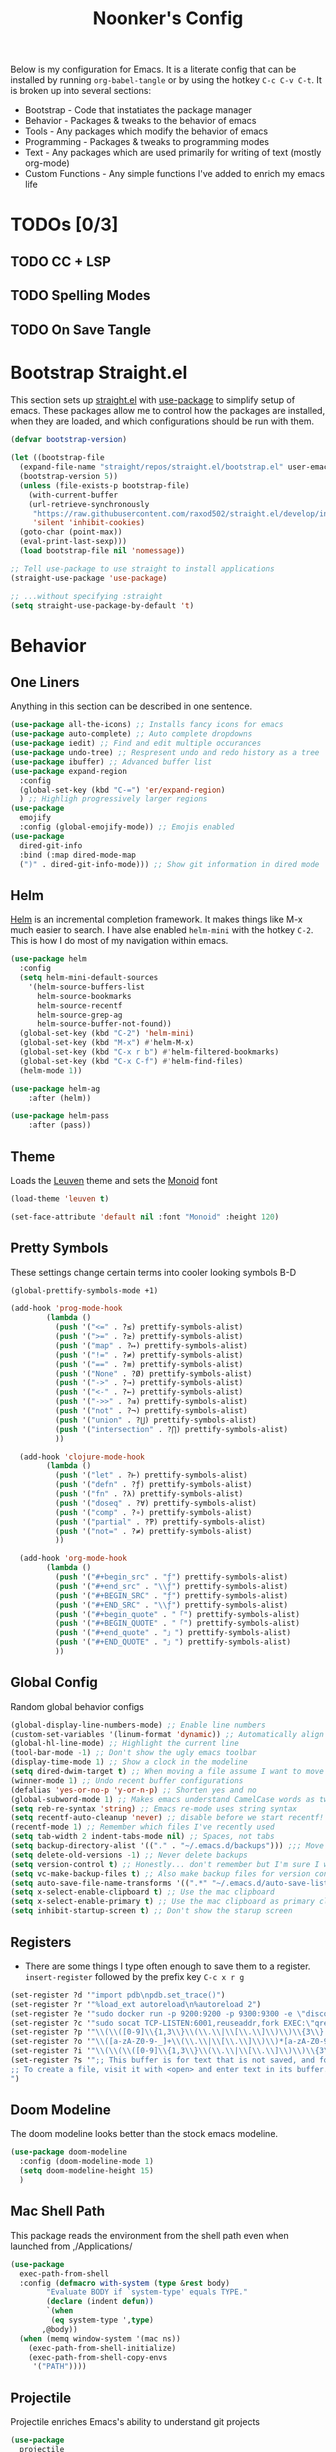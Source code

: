 #+title: Noonker's Config

Below is my configuration for Emacs. It is a literate config that can be installed by running =org-babel-tangle= or by using the hotkey =C-c C-v C-t=.
It is broken up into several sections:
 - Bootstrap - Code that instatiates the package manager
 - Behavior - Packages & tweaks to the behavior of emacs
 - Tools - Any packages which modify the behavior of emacs
 - Programming - Packages & tweaks to programming modes
 - Text - Any packages which are used primarily for writing of text (mostly org-mode)
 - Custom Functions - Any simple functions I've added to enrich my emacs life

* TODOs [0/3]
** TODO CC + LSP
** TODO Spelling Modes
** TODO On Save Tangle

* Bootstrap Straight.el

This section sets up [[https://github.com/radian-software/straight.el][straight.el]] with [[https://github.com/jwiegley/use-package][use-package]] to simplify setup of emacs. These packages allow me to control how the packages are installed, when they are loaded, and which configurations should be run with them.

#+begin_src emacs-lisp :tangle ~/.emacs
  (defvar bootstrap-version)

  (let ((bootstrap-file
    (expand-file-name "straight/repos/straight.el/bootstrap.el" user-emacs-directory))
    (bootstrap-version 5))
    (unless (file-exists-p bootstrap-file)
      (with-current-buffer
      (url-retrieve-synchronously
       "https://raw.githubusercontent.com/raxod502/straight.el/develop/install.el"
       'silent 'inhibit-cookies)
    (goto-char (point-max))
    (eval-print-last-sexp)))
    (load bootstrap-file nil 'nomessage))

  ;; Tell use-package to use straight to install applications
  (straight-use-package 'use-package)

  ;; ...without specifying :straight
  (setq straight-use-package-by-default 't)
#+end_src

* Behavior
** One Liners

Anything in this section can be described in one sentence.

#+begin_src emacs-lisp :tangle ~/.emacs
  (use-package all-the-icons) ;; Installs fancy icons for emacs
  (use-package auto-complete) ;; Auto complete dropdowns
  (use-package iedit) ;; Find and edit multiple occurances
  (use-package undo-tree) ;; Respresent undo and redo history as a tree
  (use-package ibuffer) ;; Advanced buffer list
  (use-package expand-region
    :config
    (global-set-key (kbd "C-=") 'er/expand-region)
    ) ;; Highligh progressively larger regions
  (use-package
    emojify
    :config (global-emojify-mode)) ;; Emojis enabled
  (use-package
    dired-git-info
    :bind (:map dired-mode-map
    (")" . dired-git-info-mode))) ;; Show git information in dired mode
#+end_src

** Helm

[[https://github.com/emacs-helm/helm][Helm]] is an incremental completion framework. It makes things like M-x much easier to search. I have alse enabled =helm-mini= with the hotkey =C-2=. This is how I do most of my navigation within emacs.

#+begin_src emacs-lisp :tangle ~/.emacs
  (use-package helm
    :config
    (setq helm-mini-default-sources
      '(helm-source-buffers-list
        helm-source-bookmarks
        helm-source-recentf
        helm-source-grep-ag
        helm-source-buffer-not-found))
    (global-set-key (kbd "C-2") 'helm-mini)
    (global-set-key (kbd "M-x") #'helm-M-x)
    (global-set-key (kbd "C-x r b") #'helm-filtered-bookmarks)
    (global-set-key (kbd "C-x C-f") #'helm-find-files)
    (helm-mode 1))

  (use-package helm-ag
      :after (helm))

  (use-package helm-pass
      :after (pass))
#+end_src

** Theme

Loads the [[https://github.com/fniessen/emacs-leuven-theme][Leuven]] theme and sets the [[https://larsenwork.com/monoid/][Monoid]] font

#+begin_src emacs-lisp :tangle ~/.emacs
    (load-theme 'leuven t)

    (set-face-attribute 'default nil :font "Monoid" :height 120)
#+end_src

** Pretty Symbols

These settings change certain terms into cooler looking symbols B-D

#+begin_src emacs-lisp :tangle ~/.emacs
  (global-prettify-symbols-mode +1)

  (add-hook 'prog-mode-hook
          (lambda ()
            (push '("<=" . ?≤) prettify-symbols-alist)
            (push '(">=" . ?≥) prettify-symbols-alist)
            (push '("map" . ?↦) prettify-symbols-alist)
            (push '("!=" . ?≠) prettify-symbols-alist)
            (push '("==" . ?≡) prettify-symbols-alist)
            (push '("None" . ?Ø) prettify-symbols-alist)
            (push '("->" . ?→) prettify-symbols-alist)
            (push '("<-" . ?←) prettify-symbols-alist)
            (push '("->>" . ?⇉) prettify-symbols-alist)
            (push '("not" . ?¬) prettify-symbols-alist)
            (push '("union" . ?⋃) prettify-symbols-alist)
            (push '("intersection" . ?⋂) prettify-symbols-alist)
            ))

    (add-hook 'clojure-mode-hook
          (lambda ()
            (push '("let" . ?⊢) prettify-symbols-alist)
            (push '("defn" . ?ƒ) prettify-symbols-alist)
            (push '("fn" . ?λ) prettify-symbols-alist)
            (push '("doseq" . ?∀) prettify-symbols-alist)
            (push '("comp" . ?∘) prettify-symbols-alist)
            (push '("partial" . ?Ƥ) prettify-symbols-alist)
            (push '("not=" . ?≠) prettify-symbols-alist)
            ))

    (add-hook 'org-mode-hook
          (lambda ()
            (push '("#+begin_src" . "ƒ") prettify-symbols-alist)
            (push '("#+end_src" . "\\ƒ") prettify-symbols-alist)
            (push '("#+BEGIN_SRC" . "ƒ") prettify-symbols-alist)
            (push '("#+END_SRC" . "\\ƒ") prettify-symbols-alist)
            (push '("#+begin_quote" . "「") prettify-symbols-alist)
            (push '("#+BEGIN_QUOTE" . "「") prettify-symbols-alist)
            (push '("#+end_quote" . "」") prettify-symbols-alist)
            (push '("#+END_QUOTE" . "」") prettify-symbols-alist)
            ))
#+end_src

** Global Config

Random global behavior configs

#+begin_src emacs-lisp :tangle ~/.emacs
  (global-display-line-numbers-mode) ;; Enable line numbers
  (custom-set-variables '(linum-format 'dynamic)) ;; Automatically align line numbers
  (global-hl-line-mode) ;; Highlight the current line
  (tool-bar-mode -1) ;; Don't show the ugly emacs toolbar
  (display-time-mode 1) ;; Show a clock in the modeline
  (setq dired-dwim-target t) ;; When moving a file assume I want to move it to the other dired buffer first
  (winner-mode 1) ;; Undo recent buffer configurations
  (defalias 'yes-or-no-p 'y-or-n-p) ;; Shorten yes and no
  (global-subword-mode 1) ;; Makes emacs understand CamelCase words as two words
  (setq reb-re-syntax 'string) ;; Emacs re-mode uses string syntax
  (setq recentf-auto-cleanup 'never) ;; disable before we start recentf!
  (recentf-mode 1) ;; Remember which files I've recently used
  (setq tab-width 2 indent-tabs-mode nil) ;; Spaces, not tabs
  (setq backup-directory-alist '(("." . "~/.emacs.d/backups"))) ;;; Move backups
  (setq delete-old-versions -1) ;; Never delete backups
  (setq version-control t) ;; Honestly... don't remember but I'm sure I want this
  (setq vc-make-backup-files t) ;; Also make backup files for version controller files
  (setq auto-save-file-name-transforms '((".*" "~/.emacs.d/auto-save-list/" t))) ;; Store autosaves in this folder instead of next to the file
  (setq x-select-enable-clipboard t) ;; Use the mac clipboard
  (setq x-select-enable-primary t) ;; Use the mac clipboard as primary clipboard
  (setq inhibit-startup-screen t) ;; Don't show the starup screen
#+end_src

** Registers

- There are some things I type often enough to save them to a register. =insert-register= followed by the prefix key =C-c x r g=

#+begin_src emacs-lisp :tangle ~/.emacs
  (set-register ?d '"import pdb\npdb.set_trace()")
  (set-register ?r '"%load_ext autoreload\n%autoreload 2")
  (set-register ?e '"sudo docker run -p 9200:9200 -p 9300:9300 -e \"discovery.type=single-node\" docker.elastic.co/elasticsearch/elasticsearch:6.3.2 -v \"$PWD/config\":/usr/share/elasticsearch/config")
  (set-register ?c '"sudo socat TCP-LISTEN:6001,reuseaddr,fork EXEC:\"qrexec-client-vm screenshare my-screenshare\"&")
  (set-register ?p '"\\(\\([0-9]\\{1,3\\}\\(\\.\\|\\[\\.\\]\\)\\)\\{3\\}[0-9]\\{1,3\\}\\)")
  (set-register ?o '"\\([a-zA-Z0-9-_]+\\(\\.\\|\\[\\.\\]\\)\\)*[a-zA-Z0-9][a-zA-Z0-9-_]+\\(\\.\\|\\[\\.\\]\\)[a-zA-Z]\\{2,11\\}")
  (set-register ?i '"\\(\\(\\([0-9]\\{1,3\\}\\(\\.\\|\\[\\.\\]\\)\\)\\{3\\}[0-9]\\{1,3\\}\\)\\|\\([a-zA-Z0-9-_]+\\(\\.\\|\\[\\.\\]\\)\\)*[a-zA-Z0-9][a-zA-Z0-9-_]+\\(\\.\\|\\[\\.\\]\\)[a-zA-Z]\\{2,11\\}\\)")
  (set-register ?s '";; This buffer is for text that is not saved, and for Lisp evaluation.
  ;; To create a file, visit it with <open> and enter text in its buffer.
  ")
#+end_src

** Doom Modeline

The doom modeline looks better than the stock emacs modeline.

#+begin_src emacs-lisp :tangle ~/.emacs
  (use-package doom-modeline
    :config (doom-modeline-mode 1)
    (setq doom-modeline-height 15)
    )
#+end_src

** Mac Shell Path

This package reads the environment from the shell path even when launched from ,/Applications/

#+begin_src emacs-lisp :tangle ~/.emacs
  (use-package
    exec-path-from-shell
    :config (defmacro with-system (type &rest body)
          "Evaluate BODY if `system-type' equals TYPE."
          (declare (indent defun))
          `(when
           (eq system-type ',type)
         ,@body))
    (when (memq window-system '(mac ns))
      (exec-path-from-shell-initialize)
      (exec-path-from-shell-copy-envs
       '("PATH"))))
#+end_src

** Projectile

Projectile enriches Emacs's ability to understand git projects

#+begin_src emacs-lisp :tangle ~/.emacs
  (use-package
    projectile
    :bind (("s-p" . projectile-command-map)
       ("C-c p" . projectile-command-map))
    :config (projectile-global-mode)
    (setq projectile-current-project-on-switch 'keep)
    (define-key projectile-mode-map (kbd "s-p") 'projectile-command-map)
    (define-key projectile-mode-map (kbd "C-c p") 'projectile-command-map))

  (use-package
    helm-projectile
    :config (global-set-key (kbd "C-c l") 'helm-projectile-switch-to-buffer)
        (projectile-mode +1))
#+end_src

** 🌈 things

Show color codes like #DDFFEE and color's parenthesis

#+begin_src emacs-lisp :tangle ~/.emacs
  (use-package rainbow-mode
    :hook prog-mode)
  (use-package rainbow-delimiters
    :hook (prod-mode . rainbow-delimiters-mode))
#+end_src

** Yasnippet

Allows for expansion of "snippets" by typing some short code and hitting =<TAB>=. Example =<src= in an org-mode block

#+begin_src emacs-lisp :tangle ~/.emacs
  (use-package yasnippet
    :config
    (yas-global-mode 1))
  (use-package yasnippet-snippets)
#+end_src

** GPG Config

Emacs can nearly transparently use .gpg encrypted files in emacs. These settings enrich it slightly or make it less effort.

#+begin_src emacs-lisp :tangle ~/.emacs
  (setq epa-file-encrypt-to "noonker@gmail.com") ;; Encrypt to my gpg key
  (setf epa-pinentry-mode 'loopback) ;; No UI popup. Ask for password in modeline
#+end_src
* Tools
** One Liners

Anything in this section can be described in one sentence.

#+begin_src emacs-lisp :tangle ~/.emacs
  (use-package ag) ;; the-silver-searcher for emacs
  (use-package chess) ;; Chess - the ultimate tool
  (use-package pass
    :config (global-set-key (kbd "<f12>") 'helm-pass)) ;; Password Store
  (use-package offlineimap) ;; Sync mailboxes
  (use-package plantuml-mode) ;; Define graphs in code
  (use-package restclient) ;; Query HTTP Endpoints
  (use-package rfc-mode
    :config
    (setq rfc-mode-directory (expand-file-name "~/Documents/rfc/"))) ;; Read RFCs
  (use-package speed-type) ;; Practice typing
  (use-package yara-mode) ;; Syntax highlighting
  (use-package password-generator) ;; Generate secure passwords
#+end_src

** Eshell

Emacs shell settings

#+begin_src emacs-lisp
  (eshell-git-prompt-use-theme 'robbyrussell) ;; Eshell theme
  (defun git-prompt-eshell ()
    "Git a git prompt"
    (let (beg dir git-branch git-dirty end)
      (if (eshell-git-prompt--git-root-dir)
          (progn
            (setq eshell-git-prompt-branch-name (eshell-git-prompt--branch-name))
            (setq git-branch
                  (concat
                   (with-face "git:(" 'eshell-git-prompt-robyrussell-git-face)
                   (with-face (eshell-git-prompt--readable-branch-name) 'eshell-git-prompt-robyrussell-branch-face)
                   (with-face ")" 'eshell-git-prompt-robyrussell-git-face)))
            (setq git-dirty
                  (when (eshell-git-prompt--collect-status)
                    (with-face "✗" 'eshell-git-prompt-robyrussell-git-dirty-face)))
            (concat git-branch git-dirty)) "☮" )))

  (setq eshell-prompt-function
        (lambda ()
          (concat
           (propertize "┌─[" 'face 'org-level-4)
           (propertize (user-login-name) 'face 'bold)
           (propertize "@" 'face 'org-level-4)
           (if (is-tramp-window)
               (propertize (file-remote-p default-directory) 'face 'bold)
             (propertize (system-name) 'face 'bold))
           (propertize "]──[" 'face 'org-level-4)
           (propertize (format-time-string "%H:%M" (current-time)) 'face 'cursor)
           (propertize "]──[" 'face 'org-level-4)
           (propertize (concat (eshell/pwd)) 'face 'bold)
           (propertize "]──[" 'face 'org-level-4)
           (if (is-tramp-window) "🌎"
             (concat (propertize (git-prompt-eshell) 'face 'org-level-6)
                     (if pyvenv-virtual-env-name (concat (propertize "]──[" 'face 'org-level-4)
                                                         (propertize (format "venv:%s" pyvenv-virtual-env-name) 'face 'org-level-2)))))
           (propertize "]\n" 'face 'org-level-4)
           (propertize "└─>" 'face 'org-level-4)
           (propertize (if (= (user-uid) 0) " # " " $ ") 'face 'org-level-4)
           )))

  (setq eshell-visual-commands '("htop" "vi" "screen" "top" "less"
                                 "more" "lynx" "ncftp" "pine" "tin" "trn" "elm"
                                 "vim"))

  (setq eshell-visual-subcommands '("git" "log" "diff" "show" "ssh"))

  (setenv "PAGER" "cat")

  (defalias 'ff 'find-file)
  (defalias 'd 'dired)

  (defun eshell/clear ()
    (let ((inhibit-read-only t))
      (erase-buffer)))

  (defun eshell/gst (&rest args)
    (magit-status (pop args) nil)
    (eshell/echo))   ;; The echo command suppresses output

#+end_src

** Tramp

Tramp allows for nearly transparent editing of files on remote machines. Run =C-x C-f= and preface your url with =/ssh:user@host:= to connect to a remote hose and select a file.

#+begin_src emacs-lisp :tangle ~/.emacs
  ;;; no vc in tramp
  (setq remote-file-name-inhibit-cache nil)
  (setq vc-ignore-dir-regexp
        (format "\\(%s\\)\\|\\(%s\\)"
                vc-ignore-dir-regexp
                tramp-file-name-regexp))
  (setq tramp-verbose 1)
  (defadvice projectile-on (around exlude-tramp activate)
    "This should disable projectile when visiting a remote file"
    (unless  (--any? (and it (file-remote-p it))
                     (list
                      (buffer-file-name)
                      list-buffers-directory
                      default-directory
                      dired-directory))
      ad-do-it))
  (setq projectile-mode-line "Projectile")
#+end_src

** SMTP

This is my minimal SMTP setup for Protonmail Bridge

#+begin_src emacs-lisp :tangle ~/.emacs
  (setq message-send-mail-function 'smtpmail-send-it
        smtpmail-auth-credentials "~/.authinfo"
        smtpmail-smtp-server "127.0.0.1"
        smtpmail-smtp-service 1025)
#+end_src

** Hugo

Blogging with hugo

#+begin_src emacs-lisp :tangle ~/.emacs
  (use-package easy-hugo)
#+end_src

** EMMS

EMMS is a media player for emacs. This is largely configured to listen to [[https://somafm.com][soma.fm]] steams

#+begin_src emacs-lisp :tangle ~/.emacs
  (use-package somafm)

  (use-package emms
      :config
      (require 'emms-setup)
      (require 'emms-streams)
      (require 'emms-stream-info)

      ;; EMMS Streams
      (setq emms-stream-default-list
        (append
         '(("SomaFM: Dubstep" "http://somafm.com/dubstep130.pls" 1 streamlist)
           ("SomaFM: Goa" "http://somafm.com/suburbsofgoa130.pls" 1 streamlist)
           ("SomaDM: The Trip" "http://somafm.com/thetrip130.pls" 1 streamlist)
           ("SomaDM: Boot Liquor" "http://somafm.com/bootliquor130.pls" 1 streamlist)
           ("SomaDM: Digitails" "http://somafm.com/digitalis130.pls" 1 streamlist)
           ("SomaDM: Space" "http://somafm.com/spacestation130.pls" 1 streamlist)
           ("SomaDM: Bagel" "http://somafm.com/bagel130.pls" 1 streamlist)
           ("SomaDM: Soul" "http://somafm.com/7soul130.pls" 1 streamlist)
           ("SomaDM: Folk" "http://somafm.com/folkfwd130.pls" 1 streamlist)
           ("SomaDM: IDM" "http://somafm.com/cliqhop130.pls" 1 streamlist)
           ("SomaDM: Lush" "http://somafm.com/lush130.pls" 1 streamlist)
           ("SomaDM: SF1033" "http://somafm.com/sf1033130.pls" 1 streamlist)
           ("SomaDM: DS1" "http://somafm.com/deepspaceone130.pls" 1 streamlist)
           ("SomaDM: Jazz" "http://somafm.com/sonicuniverse130.pls" 1 streamlist))
         ;;emms-stream-default-list
         ))

      (setq emms-directory "~/org/emms"
        emms-stream-default-action "play"
        emms-stream-info-backend 'mplayer
        emms-stream-bookmarks-file "~/org/emms/streams"
        emms-mode-line-format " 𝄞 " )

      (require 'emms-mode-line-icon)

      ;; (emms-mode-line-cycle 1)

      (emms-minimalistic)
      (emms-default-players)
      (emms-mode-line-enable)

      (advice-add 'emms-stream-info-mplayer-backend
          :override
          (lambda (url)
            "The original function isn't working, using this temporarily until I figure it out."
            (condition-case excep
            (call-process "mplayer" nil t nil
                      "-msglevel" "decaudio=-1:cache=-1:statusline=-1:cplayer=-1" "-cache" "180"
                      "-endpos" "0" "-vo" "null" "-ao" "null" "-playlist"
                      url)
              (file-error
               (error "Could not find the mplayer backend binary"))))))
#+end_src

** W3m

W3m is an emacs web browser

#+begin_src emacs-lisp :tangle ~/.emacs
  (use-package w3m
    :config
    (defalias 'epa--decode-coding-string 'decode-coding-string)
    (defun ffap-w3m-other-window (url &optional new-session)
      "Browse url in w3m.
              If current frame has only one window, create a new window and browse the webpage"
      (interactive (progn
             (require 'browse-url)
             (browse-url-interactive-arg "Emacs-w3m URL: ")))
      (let ((w3m-pop-up-windows t))
    (if (one-window-p) (split-window))
    (other-window 1)
    (w3m-goto-url-new-session url new-session)
    (other-window 1)))

    (autoload 'w3m-browse-url "w3m" "Ask a WWW browser to show a URL." t)

    (setq w3m-use-cookies t)

    (defun rand-w3m-view-this-url-background-session ()
      (interactive)
      (let ((in-background-state w3m-new-session-in-background))
    (setq w3m-new-session-in-background t)
    (w3m-view-this-url-new-session)
    (setq w3m-new-session-in-background in-background-state)))

    (defun my-w3m-bindings ()
      (define-key w3m-mode-map (kbd "C-<return>") 'rand-w3m-view-this-url-background-session))

    (add-hook 'w3m-mode-hook 'my-w3m-bindings)

    (defun rand-w3m-view-this-url-background-session ()
      (interactive)
      (let ((in-background-state w3m-new-session-in-background))
    (setq w3m-new-session-in-background t)
    (w3m-view-this-url-new-session)
    (setq w3m-new-session-in-background in-background-state)))

    (defun my-w3m-bindings ()
      (define-key w3m-mode-map (kbd "C-<return>") 'rand-w3m-view-this-url-background-session))

    (add-hook 'w3m-mode-hook 'my-w3m-bindings))
#+end_src

** ERC

IRC for Emacs

#+begin_src emacs-lisp :tangle ~/.emacs
  (use-package erc
    :config
    (setq erc-hide-list '("JOIN" "PART" "QUIT")))
  (use-package erc-colorize
    :config
    (erc-colorize-mode 1))
#+end_src

** Elfeed

[[https://github.com/skeeto/elfeed][Elfeed]] is an emacs RSS feed reader. I've blogged about features [[https://noonker.github.io/posts/2020-04-22-elfeed/][here]].

#+begin_src emacs-lisp :tangle ~/.emacs
  (use-package elfeed
    :bind (:map elfeed-search-mode-map
        ("m" . elfeed-mail-todo)
        ("t" . elfeed-w3m-open)
        ("w" . elfeed-eww-open)
        ("f" . elfeed-firefox-open)
        ("o" . elfeed-org-open)
        ("d" . elfeed-youtube-dl)        )

    :config
    (defun elfeed-mail-todo (&optional use-generic-p)
      "Mail this to myself for later reading"
      (interactive "P")
      (let ((entries (elfeed-search-selected)))
    (cl-loop for entry in entries
         do (elfeed-untag entry 'unread)
         when (elfeed-entry-title entry)
         do (todo it (elfeed-entry-link entry)))
    (mapc #'elfeed-search-update-entry entries)
    (unless (use-region-p) (forward-line))))

    (defun elfeed-eww-open (&optional use-generic-p)
      "open with eww"
      (interactive "P")
      (let ((entries (elfeed-search-selected)))
    (cl-loop for entry in entries
         do (elfeed-untag entry 'unread)
         when (elfeed-entry-link entry)
         do (eww-browse-url it))
    (mapc #'elfeed-search-update-entry entries)
    (unless (use-region-p) (forward-line))))

    (defun elfeed-firefox-open (&optional use-generic-p)
      "open with eww"
      (interactive "P")
      (let ((entries (elfeed-search-selected)))
    (cl-loop for entry in entries
         do (elfeed-untag entry 'unread)
         when (elfeed-entry-link entry)
         do (browse-url-firefox it))
    (mapc #'elfeed-search-update-entry entries)
    (unless (use-region-p) (forward-line))))

    (defun elfeed-w3m-open (&optional use-generic-p)
      "open with eww"
      (interactive "P")
      (let ((entries (elfeed-search-selected)))
    (cl-loop for entry in entries
         do (elfeed-untag entry 'unread)
         when (elfeed-entry-link entry)
         do (ffap-w3m-other-window it))
    (mapc #'elfeed-search-update-entry entries)
    (unless (use-region-p) (forward-line))))

    (defun elfeed-youtube-dl (&optional use-generic-p)
      "open with eww"
      (interactive "P")
      (let ((entries (elfeed-search-selected)))
    (cl-loop for entry in entries
         do (elfeed-untag entry 'unread)
         when (elfeed-entry-link entry)
         do (yt-dl-it it))
    (mapc #'elfeed-search-update-entry entries)
    (unless (use-region-p) (forward-line))))

    (defun elfeed-org-open (&optional use-generic-p)
      "open with eww"
      (interactive "P")
      (let ((entries (elfeed-search-selected)))
    (cl-loop for entry in entries
         do (elfeed-untag entry 'unread)
         when (elfeed-entry-link entry)
         do (org-web-tools-read-url-as-org it))
    (mapc #'elfeed-search-update-entry entries)
    (unless (use-region-p) (forward-line))))
    )

  (use-package elfeed-web)
#+end_src

** Mu4e

Email client for emacs

#+begin_src emacs-lisp :tangle ~/.emacs
  (use-package mu4e
  :straight
  (:local-repo "/run/current-system/sw/share/emacs/site-lisp/mu4e"
   :type built-in)
  :commands (mu4e)
  :config
    (setq +mu4e-backend 'offlineimap)
    (setq mu4e-update-interval 120))
#+end_src

** Emacs Lisp Packages

These are emacs-lisp packages that I use often enough in scratch-buffers
that I'm requiring them outside of a package

#+begin_src emacs-lisp :tangle ~/.emacs
  (use-package ov)
  (use-package request)
  (use-package cl-lib)
#+end_src

** Shell

Shell configurations for emacs. Largely based around [[https://fishshell.com][Fish shell]]

#+begin_src emacs-lisp :tangle ~/.emacs
  (use-package eshell-git-prompt)
  (use-package fish-completion
    :config
    (when (and (executable-find "fish")
           (require 'fish-completion nil t))
      (global-fish-completion-mode)))
  (use-package fish-mode
    :config
      (setenv "SHELL" "/opt/homebrew/bin/fish") ;; Fish is my ENV
    )
  (use-package vterm
    :config
    (setq vterm-shell "/opt/homebrew/bin/fish")) ;; Fish is my shell
#+end_src

** Magit

Magit is git porcelain for Emacs

#+begin_src emacs-lisp :tangle ~/.emacs
  (use-package magit
    :config
      (global-set-key (kbd "C-x g") 'magit-status))
#+end_src

** Twitter

Twitter plus theming

#+begin_src emacs-lisp :tangle ~/.emacs
    (use-package twittering-mode
      :config
      (setq twittering-use-master-password t))

  (with-eval-after-load 'twittering-mode
      (defun *twittering-generate-format-table (status-sym prefix-sym)
    `(("%" . "%")
      ("}" . "}")
      ("#" . (cdr (assq 'id ,status-sym)))
      ("'" . (when (cdr (assq 'truncated ,status-sym))
           "..."))
      ("c" .
       (let ((system-time-locale "C"))
         (format-time-string "%a %b %d %H:%M:%S %z %Y"
                 (cdr (assq 'created-at ,status-sym)))))
      ("d" . (cdr (assq 'user-description ,status-sym)))
      ("f" .
       (twittering-make-string-with-source-property
        (cdr (assq 'source ,status-sym)) ,status-sym))
      ("i" .
       (when (and twittering-icon-mode window-system)
         (let ((url
            (cond
             ((and twittering-use-profile-image-api
               (eq twittering-service-method 'twitter)
               (or (null twittering-convert-fix-size)
                   (member twittering-convert-fix-size '(48 73))))
              (let ((user (cdr (assq 'user-screen-name ,status-sym)))
                (size
                 (if (or (null twittering-convert-fix-size)
                     (= 48 twittering-convert-fix-size))
                 "normal"
                   "bigger")))
            (format "http://%s/%s/%s.xml?size=%s" twittering-api-host
                (twittering-api-path "users/profile_image") user size)))
             (t
              (cdr (assq 'user-profile-image-url ,status-sym))))))
           (twittering-make-icon-string nil nil url))))
      ("I" .
       (let* ((entities (cdr (assq 'entity ,status-sym)))
          text)
         (mapc (lambda (url-info)
             (setq text (or (cdr (assq 'media-url url-info)) "")))
           (cdr (assq 'media entities)))
         (if (string-equal "" text)
         text
           (let ((twittering-convert-fix-size 360))
         (twittering-make-icon-string nil nil text)))))
      ("j" . (cdr (assq 'user-id ,status-sym)))
      ("L" .
       (let ((location (or (cdr (assq 'user-location ,status-sym)) "")))
         (unless (string= "" location)
           (concat " [" location "]"))))
      ("l" . (cdr (assq 'user-location ,status-sym)))
      ("p" . (when (cdr (assq 'user-protected ,status-sym))
           "[x]"))
      ("r" .
       (let ((reply-id (or (cdr (assq 'in-reply-to-status-id ,status-sym)) ""))
         (reply-name (or (cdr (assq 'in-reply-to-screen-name ,status-sym))
                 ""))
         (recipient-screen-name
          (cdr (assq 'recipient-screen-name ,status-sym))))
         (let* ((pair
             (cond
              (recipient-screen-name
               (cons (format "sent to %s" recipient-screen-name)
                 (twittering-get-status-url recipient-screen-name)))
              ((and (not (string= "" reply-id))
                (not (string= "" reply-name)))
               (cons (format "in reply to %s" reply-name)
                 (twittering-get-status-url reply-name reply-id)))
              (t nil)))
            (str (car pair))
            (url (cdr pair))
            (properties
             (list 'mouse-face 'highlight 'face 'twittering-uri-face
               'keymap twittering-mode-on-uri-map
               'uri url
               'front-sticky nil
               'rear-nonsticky t)))
           (when (and str url)
         (concat " " (apply 'propertize str properties))))))
      ("R" .
       (let ((retweeted-by
          (or (cdr (assq 'retweeting-user-screen-name ,status-sym)) "")))
         (unless (string= "" retweeted-by)
           (concat " (retweeted by " retweeted-by ")"))))
      ("S" .
       (twittering-make-string-with-user-name-property
        (cdr (assq 'user-name ,status-sym)) ,status-sym))
      ("s" .
       (twittering-make-string-with-user-name-property
        (cdr (assq 'user-screen-name ,status-sym)) ,status-sym))
      ("U" .
       (twittering-make-fontified-tweet-unwound ,status-sym))
      ;; ("D" .
      ;;  (twittering-make-fontified-tweet-unwound ,status-sym))
      ("T" .
       ,(twittering-make-fontified-tweet-text
         `(twittering-make-fontified-tweet-text-with-entity ,status-sym)
         twittering-regexp-hash twittering-regexp-atmark))
      ("t" .
       ,(twittering-make-fontified-tweet-text
         `(twittering-make-fontified-tweet-text-with-entity ,status-sym)
         twittering-regexp-hash twittering-regexp-atmark))
      ("u" . (cdr (assq 'user-url ,status-sym)))))
      (advice-add #'twittering-generate-format-table :override #'*twittering-generate-format-table)
      (defface twitter-divider
    `((t (:underline (:color "grey"))))
    "The vertical divider between tweets."
    :group 'twittering-mode)
      (setq twittering-icon-mode t
        twittering-use-icon-storage t
        twittering-convert-fix-size 40
        twittering-status-format "
      %i  %FACE[font-lock-function-name-face]{  @%s}  %FACE[italic]{%@}  %FACE[error]{%FIELD-IF-NONZERO[❤ %d]{favorite_count}}  %FACE[warning]{%FIELD-IF-NONZERO[↺ %d]{retweet_count}}

    %FOLD[   ]{%FILL{%t}
    %QT{
    %FOLD[   ]{%FACE[font-lock-function-name-face]{@%s}\t%FACE[shadow]{%@}
    %FOLD[ ]{%FILL{%t}}
    }}}

    %I

    %FACE[twitter-divider]{                                                                                                                                                                                  }
    "))
#+end_src



** Spray Mode

Spray mode is a speed-reading mode

#+begin_src emacs-lisp :tangle ~/.emacs
  (use-package spray)
  (global-set-key (kbd "<f9>") 'spray-mode)
#+end_src
* Programming
** Uncrustify

#+begin_src emacs-lisp :tangle ~/.emacs
(use-package uncrustify-mode
  :config
    (add-hook 'prog-mode-hook 'uncrustify-mode))
#+end_src

** Flycheck

[[https://www.flycheck.org/en/latest/][Flycheck]] is a syntax checker for emacs

#+begin_src emacs-lisp :tangle ~/.emacs
  (use-package flycheck
    :config
    (global-flycheck-mode)
    (setq-default flycheck-disabled-checker '(emacs-lisp-checkdoc)))
#+end_src

** Company

Company is an autocomplete option framework for emacs

#+begin_src emacs-lisp :tangle ~/.emacs
(use-package company
    :config
    (global-company-mode)
    (setq company-dabbrev-downcase 0)
    (setq company-idle-delay 0.3)
    (setq company-minimum-prefix-length 2)

    (defun complete-or-indent ()
      (interactive)
      (if (company-manual-begin)
      (company-complete-common)
    (indent-according-to-mode)))

    (defun indent-or-complete ()
      (interactive)
      (if (looking-at "\\_>")
      (company-complete-common)
    (indent-according-to-mode))))
#+end_src

** Lispy

Lispy mode makes lisp-mode editing significantly more efficent

#+begin_src emacs-lisp :tangle ~/.emacs
  (use-package lispy
    :bind
    (("C-2" . helm-mini)
     ("C-4" . lispy-arglist-inline))
    :init
    (progn
      (add-hook 'emacs-lisp-mode-hook (lambda ()(lispy-mode 1)))
      (add-hook 'spacemacs-mode-hook (lambda () (lispy-mode 1)))
      (add-hook 'clojure-mode-hook (lambda () (lispy-mode 1)))
      (add-hook 'scheme-mode-hook (lambda () (lispy-mode 1)))
      (add-hook 'cider-repl-mode-hook (lambda () (lispy-mode 1)))))
#+end_src

** SBCL

Common Lisp configs

#+begin_src emacs-lisp :tangle ~/.emacs
  (setq slime-contribs '(slime-fancy))
  (load (expand-file-name "~/.roswell/helper.el"))
  (setq inferior-lisp-program "ros -Q run")
#+end_src

** C/C++ / Platformio
#+begin_src emacs-lisp :tangle ~/.emacs
  (add-hook 'c++-mode-hook 'irony-mode)
  (add-hook 'c-mode-hook 'irony-mode)
  (add-hook 'objc-mode-hook 'irony-mode)

  (add-hook 'irony-mode-hook 'irony-cdb-autosetup-compile-options)

  (add-to-list 'company-backends 'company-irony) ;; Add the required company backend.

  ;; Enable irony for all c++ files, and platformio-mode only
  ;; when needed (platformio.ini present in project root).
  (add-hook 'c++-mode-hook (lambda ()
                             (irony-mode)
                             (irony-eldoc)
                             (platformio-conditionally-enable)))

  ;; Use irony's completion functions.
  (add-hook 'irony-mode-hook
            (lambda ()
              (define-key irony-mode-map [remap completion-at-point]
                'irony-completion-at-point-async)

              (define-key irony-mode-map [remap complete-symbol]
                'irony-completion-at-point-async)

              (irony-cdb-autosetup-compile-options)))

  ;; Setup irony for flycheck.
  ;;  (add-hook 'flycheck-mode-hook 'flycheck-irony-setup)

  (use-package ggtags)
  (add-hook 'c-mode-common-hook
            (lambda ()
              (when (derived-mode-p 'c-mode 'c++-mode 'java-mode 'asm-mode)
                (ggtags-mode 1))))

  (define-key ggtags-mode-map (kbd "C-c g s") 'ggtags-find-other-symbol)
  (define-key ggtags-mode-map (kbd "C-c g h") 'ggtags-view-tag-history)
  (define-key ggtags-mode-map (kbd "C-c g r") 'ggtags-find-reference)
  (define-key ggtags-mode-map (kbd "C-c g f") 'ggtags-find-file)
  (define-key ggtags-mode-map (kbd "C-c g c") 'ggtags-create-tags)
  (define-key ggtags-mode-map (kbd "C-c g u") 'ggtags-update-tags)

  (define-key ggtags-mode-map (kbd "M-,") 'pop-tag-mark)
  (use-package helm-gtags)

  (setq
   helm-gtags-ignore-case t
   helm-gtags-auto-update t
   helm-gtags-use-input-at-cursor t
   helm-gtags-pulse-at-cursor t
   helm-gtags-prefix-key "\C-cg"
   helm-gtags-suggested-key-mapping t
   )

  ;; Enable helm-gtags-mode
  (add-hook 'dired-mode-hook 'helm-gtags-mode)
  (add-hook 'eshell-mode-hook 'helm-gtags-mode)
  (add-hook 'c-mode-hook 'helm-gtags-mode)
  (add-hook 'c++-mode-hook 'helm-gtags-mode)
  (add-hook 'asm-mode-hook 'helm-gtags-mode)

  (define-key helm-gtags-mode-map (kbd "C-c g a") 'helm-gtags-tags-in-this-function)
  (define-key helm-gtags-mode-map (kbd "C-j") 'helm-gtags-select)
  (define-key helm-gtags-mode-map (kbd "M-.") 'helm-gtags-dwim)
  (define-key helm-gtags-mode-map (kbd "M-,") 'helm-gtags-pop-stack)
  (define-key helm-gtags-mode-map (kbd "C-c <") 'helm-gtags-previous-history)
  (define-key helm-gtags-mode-map (kbd "C-c >") 'helm-gtags-next-history)

  (setq-local imenu-create-index-function #'ggtags-build-imenu-index)

  (add-to-list 'company-backends 'company-c-headers)
  (setq wdired-allow-to-change-permissions t)
#+end_src

** Python

Python + LSP

#+begin_src emacs-lisp :tangle ~/.emacs
  (use-package elpy
    :ensure t
    :init
    (elpy-enable))

  (use-package lsp-python-ms
      :ensure t
      :init (setq lsp-python-ms-auto-install-server t)
      :hook (python-mode . (lambda ()
                 (require 'lsp-python-ms)
                 (lsp))))  ; or lsp-deferred
#+end_src

** Platformio

Platformio is for programming embedded devices

#+begin_src emacs-lisp :tangle ~/.emacs
 (use-package platformio-mode)
#+end_src

** Typescript

Typescript + LSP

#+begin_src emacs-lisp :tangle ~/.emacs
  (use-package tide
    :ensure t
    :after (typescript-mode company flycheck)
    :hook ((typescript-mode . tide-setup)
           (typescript-mode . tide-hl-identifier-mode)
           (before-save . tide-format-before-save)))
#+end_src

** Clojure

Clojure + LSP

#+begin_src emacs-lisp :tangle ~/.emacs
  (use-package lsp-treemacs)
  (use-package clj-refactor)

  (add-hook 'clojure-mode-hook 'lsp)
  (add-hook 'clojurescript-mode-hook 'lsp)
  (add-hook 'clojurec-mode-hook 'lsp)

  (setq gc-cons-threshold (* 100 1024 1024)
    read-process-output-max (* 1024 1024)
    treemacs-space-between-root-nodes nil
    company-minimum-prefix-length 1
    lsp-lens-enable t
    lsp-signature-auto-activate nil
    lsp-enable-indentation nil ; uncomment to use cider indentation instead of lsp
    lsp-enable-completion-at-point nil ; uncomment to use cider completion instead of lsp
    )

  (use-package clojure-mode
    :ensure t
    :mode (("\\.clj\\'" . clojure-mode)
       ("\\.edn\\'" . clojure-mode))
    :init
    (add-hook 'clojure-mode-hook #'yas-minor-mode)
    (add-hook 'clojure-mode-hook #'linum-mode)
    (add-hook 'clojure-mode-hook #'subword-mode)
    (add-hook 'clojure-mode-hook #'smartparens-mode)
    (add-hook 'clojure-mode-hook #'rainbow-delimiters-mode)
    (add-hook 'clojure-mode-hook #'eldoc-mode)
    (add-hook 'clojure-mode-hook #'idle-highlight-mode))

  (use-package cider
    :ensure t
    :defer t
    :init (add-hook 'cider-mode-hook #'clj-refactor-mode)
    :diminish subword-mode
    :config
    (setq nrepl-log-messages t
      cider-repl-display-in-current-window t
      cider-repl-use-clojure-font-lock t
      cider-prompt-save-file-on-load 'always-save
      cider-font-lock-dynamically '(macro core function var)
      nrepl-hide-special-buffers t
      cider-overlays-use-font-lock t)
    (cider-repl-toggle-pretty-printing))


#+end_src

** Json
#+begin_src emacs-lisp :tangle ~/.emacs
  (use-package json)
  (use-package counsel-jq) ;; Query json file with jq + counsel
#+end_src

** Yaml
#+begin_src emacs-lisp :tangle ~/.emacs
  (use-package yaml)
#+end_src

** CSV
#+begin_src emacs-lisp :tangle ~/.emacs
(use-package csv-mode)
#+end_src

** SQL
#+begin_src emacs-lisp :tangle ~/.emacs
    (use-package ejc-sql
      :commands
      (ejc-create-connection ejc-connect ejc-set-column-width-limit)
      :init
      (setq ejc-set-rows-limit 1000
        ejc-result-table-impl 'orgtbl-mode ;; 'ejc-result-mode
        ejc-use-flx t
        ejc-flx-threshold 3
        nrepl-sync-request-timeout 30)
      ;; enable auto complete
      (add-hook 'ejc-sql-minor-mode-hook
        (lambda ()
          (auto-complete-mode t)
          (ejc-ac-setup)))
      :config
      (setq clomacs-httpd-default-port 8090)
      (add-hook 'ejc-sql-minor-mode-hook
        (lambda ()
          (auto-complete-mode t)
          (ejc-ac-setup)))
      (setq ejc-use-flx t)
      (setq ejc-flx-threshold 2)
      (require 'ejc-company)
      (push 'ejc-company-backend company-backends)
      (add-hook 'ejc-sql-minor-mode-hook
        (lambda ()
          (company-mode t)))
      (company-quickhelp-mode)
      (add-hook 'ejc-sql-minor-mode-hook
        (lambda ()
          (ejc-eldoc-setup)))
      (add-hook 'ejc-sql-connected-hook
        (lambda ()
          (ejc-set-fetch-size 50)
          (ejc-set-max-rows 50)
          (ejc-set-show-too-many-rows-message t)
          (ejc-set-column-width-limit 25)))
      )
#+end_src
* Text
** Org Mode
*** Org One Liners
#+begin_src emacs-lisp :tangle ~/.emacs
  (setq org-fontify-whole-heading-line t)

  (setq org-directory "~/org")

  (add-hook 'org-mode-hook (lambda () (org-bullets-mode 1))) ;; Add special bullets
  (setq org-startup-align-all-tables t) ;; Aligns tables when a file is opened
  (setq org-startup-shrink-all-tables t) ;; Shrinks tables according to <x> tags in the column headers
  (setq org-clock-in-switch-to-state "STRT")
  (setq org-clock-out-switch-to-state "TODO")
  (setq org-clock-out-remove-zero-time-clocks nil)

  (use-package hl-todo)
  (setq org-src-fontify-natively t)

  (global-set-key (kbd "C-c a") 'org-agenda)
  (global-set-key (kbd "C-c c") 'org-capture)
  (global-set-key (kbd "C-c n r n") 'org-roam-capture)
  (global-set-key (kbd "C-c n r f") 'org-roam-node-find)

  (defun org-today-update-day ()
      (interactive)
      (setq org-archive-location (format "%s/archive/%s.org::" org-agenda-basedir (format-time-string "%Y-%m-%d"))))

  (org-today-update-day)
#+end_src

*** Org Download
#+begin_src emacs-lisp :tangle ~/.emacs
  (setq-default org-download-image-dir "~/org/resources/")
#+end_src

*** Org Timestamps
#+begin_src emacs-lisp :tangle ~/.emacs
  ;;--------------------------
  ;; Handling file properties for ‘CREATED’ & ‘LAST_MODIFIED’
  ;;--------------------------

  (defun zp/org-find-time-file-property (property &optional anywhere)
    "Return the position of the time file PROPERTY if it exists.
  When ANYWHERE is non-nil, search beyond the preamble."
    (save-excursion
      (goto-char (point-min))
      (let ((first-heading
             (save-excursion
               (re-search-forward org-outline-regexp-bol nil t))))
        (when (re-search-forward (format "^#\\+%s:" property)
                                 (if anywhere nil first-heading)
                                 t)
          (point)))))

  (defun zp/org-has-time-file-property-p (property &optional anywhere)
    "Return the position of time file PROPERTY if it is defined.
  As a special case, return -1 if the time file PROPERTY exists but
  is not defined."
    (when-let ((pos (zp/org-find-time-file-property property anywhere)))
      (save-excursion
        (goto-char pos)
        (if (and (looking-at-p " ")
                 (progn (forward-char)
                        (org-at-timestamp-p 'lax)))
            pos
          -1))))

  (defun zp/org-set-time-file-property (property &optional anywhere pos)
    "Set the time file PROPERTY in the preamble.
  When ANYWHERE is non-nil, search beyond the preamble.
  If the position of the file PROPERTY has already been computed,
  it can be passed in POS."
    (when-let ((pos (or pos
                        (zp/org-find-time-file-property property))))
      (save-excursion
        (goto-char pos)
        (if (looking-at-p " ")
            (forward-char)
          (insert " "))
        (delete-region (point) (line-end-position))
        (let* ((now (format-time-string "[%Y-%m-%d %a %H:%M]")))
          (insert now)))))

  (defun zp/org-set-last-modified ()
    "Update the LAST_MODIFIED file property in the preamble."
    (when (derived-mode-p 'org-mode)
      (zp/org-set-time-file-property "LAST_MODIFIED")))

  (add-hook 'before-save-hook #'zp/org-set-last-modified )

#+end_src

*** Org Babel Packages
#+begin_src emacs-lisp :tangle ~/.emacs
  (use-package ob-async)
  (use-package ob-restclient)
  (use-package ob-sql-mode)
#+end_src

*** Org Babel
#+begin_src emacs-lisp :tangle ~/.emacs
  (org-babel-do-load-languages
   'org-babel-load-languages
   '((dot . t)
     (python . t)
     (restclient . t)
     (plantuml . t)
     (shell . t)
     (sql . t)
     (sqlite . t)
     (gnuplot . t)
     (C . t)))

  (setq org-plantuml-jar-path
        (expand-file-name  "/usr/local/Cellar/plantuml/1.2021.7/libexec/plantuml.jar"))
#+end_src

*** Org Agenda
#+begin_src emacs-lisp :tangle ~/.emacs
  (setq org-agenda-basedir "~/org/tasks")

  (setq org-archive-file-header-format nil)

  (defun  org-init-agenda ()
    (interactive)
    (let ((initial '(("backlog.org" nil)
                     ("recurring.org" nil)
                     ("today.org" nil)
                     ("projects" t)
                     ("archive" t)))
          (todostr "#+TODO: TODO IN-PROGRESS | DONE WONTDO"))
      (if (not (file-directory-p org-agenda-basedir))
          (make-directory org-agenda-basedir))

      (dolist (element initial)
        (let ((name  (nth 0 element))
              (isdir (nth 1 element)))
          ;; If the file doesn't exist and not flagged as dir
          (if (and (not isdir)
                   (not (file-directory-p (format "%s/%s" org-agenda-basedir name))))
              (write-region todostr nil (format "%s/%s" org-agenda-basedir name)))

          ;; If the file doesn't exist and is flagged as dir
          (if (and isdir
                   (not (file-directory-p (format "%s/%s" org-agenda-basedir name))))
              (make-directory (format "%s/%s" org-agenda-basedir name)))))))


  (setq org-agenda-files (append (list (format "%s/backlog.org" org-agenda-basedir)
                                       (format "%s/recurring.org" org-agenda-basedir)
                                       (format "%s/meetings.org" org-agenda-basedir)
                                       (format "%s/today.org" org-agenda-basedir))
                                 (directory-files-recursively (format "%s/projects/" org-agenda-basedir) "^[0-9a-zA-Z\-_]*?\.org$")
                                 ))

  (setq org-archive-location (format "%s/archive/%s.org::" org-agenda-basedir (format-time-string "%Y-%m-%d")))

  (defun org-agenda-new-day ()
    (interactive)
    (with-current-buffer (find-file (format "%s/today.org" org-agenda-basedir))
      (mark-whole-buffer)
      (kill-region (mark) (point))
      (if (= (buffer-size) 0) (insert "#+CREATED: %U\n#+LAST_MODIFIED: %U#+TODO: TODO IN-PROGRESS | DONE WONTDO\n\n* Tasks\n* Thoughts\n")))
    (org-agenda))

  (defun org-complex-tasks ()
    (interactive)
    (let ((tasks  (quote ("TODO Create Jira Ticket"
                          "TODO Documentation"
                          "TODO Close Jira Ticket"))))
      (org-end-of-line)
      (insert " [/]")
      (org-insert-heading)
      (org-demote-subtree)
      (insert (car tasks))
      (dolist (element (cdr tasks))
        (org-insert-heading)
        (insert element))))
#+end_src

*** Org Jira
#+begin_src emacs-lisp :tangle ~/.emacs
  (setq org-jira-jira-status-to-org-keyword-alist
        '(("IN PROGRESS" . "INPROGRESS")
          ("TO DO" . "TODO")
          ("DONE" . "DONE")))
#+end_src

*** Org Refile
#+begin_src emacs-lisp :tangle ~/.emacs
  (setq org-blogpost-directory (directory-files (format "%s/blog/content/posts" org-directory) t))
  (setq org-investigations-directory (directory-files (format "%s/investigations" org-directory) t))
  (setq org-cheatsheet-directory (directory-files (format "%s/cheatsheet" org-directory) t))
  (setq org-notes-directory (directory-files (format "%s/notes" org-directory) t))
  (setq org-refile-use-outline-path t)                  ; Show full paths for refiling
  (setq org-outline-path-complete-in-steps nil)         ; Refile in a single go
  (setq org-refile-targets '((org-agenda-files :maxlevel . 3)
                             ;; (org-blogpost-directory :maxlevel . 1)
                             (org-investigations-directory :maxlevel . 1)
                             ;; (org-cheatsheet-directory :maxlevel . 1)
                             ;; (org-notes-directory :maxlevel . 1)
                             ))
  (setq org-refile-allow-creating-parent-nodes t)
  (setq org-refile-allow-creating-parent-nodes 'confirm)
  (setq org-refile-use-outline-path 'file)
#+end_src

*** Org Capture
#+begin_src emacs-lisp :tangle ~/.emacs
  (setq org-capture-templates
        '(("b" "Backlog" entry (file+headline (lambda () (format "%s/backlog.org" org-agenda-basedir)) "Backlog")
           "** TODO %?\n  %i\n  %a")
          ("i" "Investigations" entry (file+headline (lambda () (format "%s/investigations/index.org" org-directory)) "Investigations")
           "** %<%Y-%m-%d>-%?\n")
          ("t" "Today" entry (file+headline (lambda () (format "%s/today.org" org-agenda-basedir)) "Tasks")
           "** TODO %?\n SCHEDULED: %t")
          ("n" "Now" entry (file+headline (lambda () (format "%s/today.org" org-agenda-basedir)) "Tasks")
           "** TODO %?\n SCHEDULED: %t" :clock-in t)
          ("c" "Cookbook" entry (file "~/org/cookbook.org")
           "%(org-chef-get-recipe-from-url)"
           :empty-lines 1)
          ("m" "Manual Cookbook" entry (file "~/org/cookbook.org")
           "* %^{Recipe title: }\n  :PROPERTIES:\n  :source-url:\n  :servings:\n  :prep-time:\n  :cook-time:\n  :ready-in:\n  :END:\n** Ingredients\n   %?\n** Directions\n\n")
          ("p" "Protocol" entry (file+headline ,(concat org-directory "notes.org") "Inbox")
           "* %^{Title}\nSource: %u, %c\n #+BEGIN_QUOTE\n%i\n#+END_QUOTE\n\n\n%?")
          ("L" "Protocol Link" entry (file+headline ,(concat org-directory "notes.org") "Inbox")
           "* %? [[%:link][%(transform-square-brackets-to-round-ones \"%:description\")]]\n")
          ))

  (setq org-roam-capture-templates '(
                                     ("n" "notes" plain "%?"
                                      :target (file+head "notes/%<%Y%m%d%H%M%S>-${slug}.org"
                                                         "#+title: ${title}\n#+ROAM_ALIAS:\n#+ROAM_TAGS: \n#+CREATED: %U\n#+LAST_MODIFIED: %U\n\n")
                                      :unnarrowed t)
                                     ("i" "investigations" plain (function org-roam--capture-get-point)
                                      "%?"
                                      :file-name "investigations/%<%Y%m%d%H%M%S>-${slug}"
                                      :head "#+title: ${title}\n#+CREATED: %U\n#+LAST_MODIFIED: %U\n\n"
                                      :unnarrowed t)
                                     ("n" "new investigation" plain (function org-roam--capture-get-point)
                                      "%?"
                                      :file-name "investigations/${slug}"
                                      :head "#+title: ${title}\n#+CREATED: %U\n#+LAST_MODIFIED: %U\n\n"
                                      :unnarrowed t)
                                     ))
#+end_src

*** Org Roam
#+begin_src emacs-lisp :tangle ~/.emacs
  (setq org-roam-directory "~/org/")
  (use-package websocket)

  (use-package org-roam-ui
    :after org-roam ;; or :after org
    ;;         normally we'd recommend hooking orui after org-roam, but since org-roam does not have
    ;;         a hookable mode anymore, you're advised to pick something yourself
    ;;         if you don't care about startup time, use
    ;;  :hook (after-init . org-roam-ui-mode)
    :config
    (setq org-roam-ui-sync-theme t
          org-roam-ui-follow t
          org-roam-ui-update-on-save t
          org-roam-ui-open-on-start t))

  ;; Deft Fix
  (advice-add 'deft-parse-title :override
              (lambda (file contents)
                (if deft-use-filename-as-title
                    (deft-base-filename file)
                  (let* ((case-fold-search 't)
                         (begin (string-match "title: " contents))
                         (end-of-begin (match-end 0))
                         (end (string-match "\n" contents begin)))
                    (if begin
                        (substring contents end-of-begin end)
                      (format "%s" file))))))
#+end_src

*** Org Protocol
#+begin_src emacs-lisp :tangle ~/.emacs
  (defun transform-square-brackets-to-round-ones(string-to-transform)
    "Transforms [ into ( and ] into ), other chars left unchanged."
    (concat
     (mapcar #'(lambda (c) (if (equal c ?\[) ?\( (if (equal c ?\]) ?\) c))) string-to-transform))
    )

#+end_src

*** Org Packages
#+begin_src emacs-lisp :tangle ~/.emacs
  (use-package org-bullets)
  (use-package org-chef)
  (use-package org-download)
  (use-package websocket)
  (use-package org-web-tools)
#+end_src

*** Org eXport
#+begin_src emacs-lisp :tangle ~/.emacs
  (use-package ox-reveal
    :config
    (setq org-reveal-root "file:///home/user/git/reveal.js"))
  (use-package ox-twbs)
  (use-package ox-json)
#+end_src

* Custom Functions
** Mac Open

Replace spotlight with emacs

#+begin_src emacs-lisp :tangle ~/.emacs
  (defun mac-open ()
    "Open a mac application... In Emacs.... why not"
    (interactive)
    (helm :sources
      (helm-build-sync-source "Mac Apps"
        :candidates (directory-files "/Applications")
        :fuzzy-match t
        :action (lambda (x) (call-process-shell-command (format " open /Applications/%s" x)))
        )))
#+end_src

** Youtube Download

Download vidoes with youtube-dl

#+begin_src emacs-lisp :tangle ~/.emacs
  (defun yt-dl-it (url)
    "Downloads the URL in an async shell"
    (let ((default-directory "~/Videos"))
      (async-shell-command (format "youtube-dl %s" url))))
#+end_src

** Image to Text

Use tesseract-ocr to turn an image into text and insert it into this buffer

#+begin_src emacs-lisp :tangle ~/.emacs
  (defun image-to-text ()
    (interactive)
    (if buffer-file-name
    (progn
      ;; Convert the file to a tif file for tesseract consumption.
      (shell-command (concat "convert " buffer-file-name " -resize 400% -type Grayscale " buffer-file-name ".tif"))
      ;; Convert the file from tif to txt using tesseract.
      (shell-command (concat "tesseract -l eng " buffer-file-name ".tif " buffer-file-name))
      ;; Delete the tif file artifact.
      (shell-command (concat "rm " buffer-file-name ".tif"))
      ;; Open the text file in buffer, this should be the text found in the image converted.
      (find-file (concat buffer-file-name ".txt")))))
#+end_src

** Slack Things

Slack code for highlighted text

#+begin_src emacs-lisp :tangle ~/.emacs
  (defun sc (b e)
    "adds slack tags for code"
    (interactive "r")
    (save-restriction
      (narrow-to-region b e)
      (save-excursion
    (goto-char (point-min))
    (insert (format "%s\n" "```"))
    (goto-char (point-max))
    (insert (format "\n%s" "```"))
    )))
#+end_src

** CNC Mode

These functions enable options where you can have one buffer of commands to run and several other open buffers that the commands will be sent to.

#+begin_src emacs-lisp :tangle ~/.emacs
  ;; cnc-command
  (defun visible-buffers ()
    "Definition"
    (interactive)
    (mapcar '(lambda (window) (buffer-name (window-buffer window))) (window-list)))

  (defun all-buffers-except-this ()
    "Definition"
    (interactive)
    (delete (buffer-name (current-buffer)) (visible-buffers))
    )

  (defun cnc-from-file ()
    "A command to run commands on the other open buffers"
    (interactive)
    (dolist (elt (all-buffers-except-this))
      (comint-send-string elt (format "%s\n" (thing-at-point `line))))
    (next-line)
    t
    )

  (defun cnc-prompt (cmd)
    "A command to run commands on the other open buffers"
    (interactive "sCmd: ")
    (dolist (elt (visible-buffers))
      (comint-send-string elt (format "%s\n" cmd)))
    )

  (defun split-cnc (number)
    (interactive "N")
    "Function to split windows into one major window and multiple minor ansi-terms"
    (split-window-horizontally)
    (other-window 1)
    (ansi-term "/bin/bash" "cnc")
    (while (> number 1)
      (split-window-vertically)
      (ansi-term "/bin/bash" "cnc")
      (other-window 1)
      (setq number (+ -1 number)))
    (ansi-term "/bin/bash" "cnc")
    (other-window 1)
    (balance-windows))

  (global-set-key (kbd "C-c y") `cnc-prompt)
  (global-set-key (kbd "C-c C-.") `cnc-from-file)
#+end_src

** File deletion

Functions taken from [[http://xahlee.info/emacs/emacs/elisp_delete-current-file.html][Xah Lee]]'s emacs website. Allow forsafe deletion of th ecurrent file

#+begin_src emacs-lisp :tangle ~/.emacs
(defun xah-delete-current-file-make-backup (&optional @no-backup-p)
      "Delete current file, makes a backup~, closes the buffer.

      Backup filename is “‹name›~‹date time stamp›~”. Existing file of the same name is overwritten. If the file is not associated with buffer, the backup file name starts with “xx_”.

      When `universal-argument' is called first, don't create backup.

      URL `http://ergoemacs.org/emacs/elisp_delete-current-file.html'
      Version 2016-07-20"
      (interactive "P")
      (let* (
         ($fname (buffer-file-name))
         ($buffer-is-file-p $fname)
         ($backup-suffix (concat "~" (format-time-string "%Y%m%dT%H%M%S") "~")))
    (if $buffer-is-file-p
        (progn
          (save-buffer $fname)
          (when (not @no-backup-p)
        (copy-file
         $fname
         (concat $fname $backup-suffix)
         t))
          (delete-file $fname)
          (message "Deleted. Backup created at 「%s」." (concat $fname $backup-suffix)))
      (when (not @no-backup-p)
        (widen)
        (write-region (point-min) (point-max) (concat "xx" $backup-suffix))
        (message "Backup created at 「%s」." (concat "xx" $backup-suffix))))
    (kill-buffer (current-buffer))))

    (defun xah-delete-current-file (&optional @no-backup-p)
      "Delete current file or directory of dired.
      If buffer is a file, make a backup~, push content to `kill-ring' (unless buffer is greater than 1 mega bytes.), then delete it.
      If buffer is not associate with a file, push content to `kill-ring' (unless buffer is greater than 1 mega bytes.), then kill it.
      If buffer is dired, do nothing.

      This commands may call `xah-delete-current-file-make-backup'.

      If next buffer is dired, refresh it.

      URL `http://ergoemacs.org/emacs/elisp_delete-current-file.html'
      Version 2020-02-14"
      (interactive "P")
      (if (eq major-mode 'dired-mode)
      (progn
        (message "you in dired. nothing's done.")
        ;; (dired-up-directory)
        ;; (dired-flag-file-deletion 1)
        ;; (dired-do-flagged-delete)
        ;; (revert-buffer)
        )
    (let (($bstr (buffer-string)))
      (when (> (length $bstr) 0)
        (if (< (point-max) 1000000)
        (kill-new $bstr)
          (message "Content not copied. buffer size is greater than 1 megabytes.")))
      (if (buffer-file-name)
          (xah-delete-current-file-make-backup @no-backup-p)
        (when (buffer-file-name)
          (when (file-exists-p (buffer-file-name))
        (progn
          (delete-file (buffer-file-name))
          (message "Deleted file: 「%s」." (buffer-file-name)))))
        (let ((buffer-offer-save nil))
          (set-buffer-modified-p nil)
          (kill-buffer (current-buffer)))))))


#+end_src

** Misc

These functions are helpers and should be self explanitory

#+begin_src emacs-lisp :tangle ~/.emacs
    (defun is-tramp-window ()
      (if (file-remote-p default-directory) t nil))

    (defun no-fonts-pls ()
      (interactive)
      (let ((inhibit-read-only t))
    (set-text-properties (point-min) (point-max) nil)))

    (defun what-is-my-ip ()
      (interactive)
      (message "IP: %s"
           (with-current-buffer (url-retrieve-synchronously "https://api.`ipify.org")
         (buffer-substring (+ 1 url-http-end-of-headers) (point-max)))))

    (defun character-below ()
      (save-excursion
    (next-line)
    (string (char-after (point)))))

    (defun replace-below (cur rep bel)
      (interactive)
      (let ((pos 1)
        (tmp))
    (while (< pos (point-max))
      (if (equal cur (string (char-after pos)))
          (if (equal bel (character-above))
          (progn (delete-char 1) (insert rep))
        ))
      (setq pos (+ 1 pos))
      (goto-char pos)
      )))

    (defun ruthless-kill ()
      "Kill the line without copying it"
      (interactive)
      (delete-region (point) (line-end-position)))

    (global-set-key (kbd "C-x j") 'kill-this-buffer)
    (global-set-key (kbd "C-c k") 'ruthless-kill)

    (defun insert-current-date ()
      "Insert the current date"
      (interactive)
      (insert (shell-command-to-string "echo -n $(date +%Y-%m-%d)")))

    (defun selenium()
      (interactive)
      (save-excursion
    (async-shell-command "java -jar $HOME/Documents/selenium.jar")))

    (defun mopidy()
      (interactive)
      (save-excursion
    (ansi-term "mopidy" "mopidy")))

    (defun toggle-maximize-buffer ()
      "Maximize buffer"
       (interactive)
       (if (= 1 (length (window-list)))
           (jump-to-register '_)
         (progn
           (set-register '_ (list (current-window-configuration)))
           (delete-other-windows))))

    (defun untabify-buffer ()
      (interactive)
      (untabify (point-min) (point-max)))

    (defun indent-buffer ()
      (interactive)
      (indent-region (point-min) (point-max)))

    (defun cleanup-buffer ()
      "Perform a bunch of operations on the whitespace content of a buffer."
      (interactive)
      (indent-buffer)
      (untabify-buffer)
      (delete-trailing-whitespace))

    ;; Easy window splitting
    (defun split-maj-min (number)
      (interactive "N")
      "Function to split windows into one major window and multiple minor windows"
      (split-window-horizontally)
      (other-window 1)
      (while (> number 1)
    (setq number (+ -1 number))
    (split-window-vertically))
      (balance-windows))

    (defun sudo ()
      "Use TRAMP to `sudo' the current buffer"
      (interactive)
      (when buffer-file-name
    (find-alternate-file
     (concat "/sudo:root@localhost:"
         buffer-file-name))))

    (defun proxy (text &optional port)
      (interactive "sHost: ")
      (async-shell-command (format "ssh -D 1337 -C -q -N %s" text) (format "*proxy: %s*" text)))

    (defun todo (text &optional body)
      (interactive "sTodo: ")
      (compose-mail-other-window "noonker@pm.me" text)
      (mail-text)
      (if body
      (insert body))
      (message-send-and-exit)
      )
#+end_src
